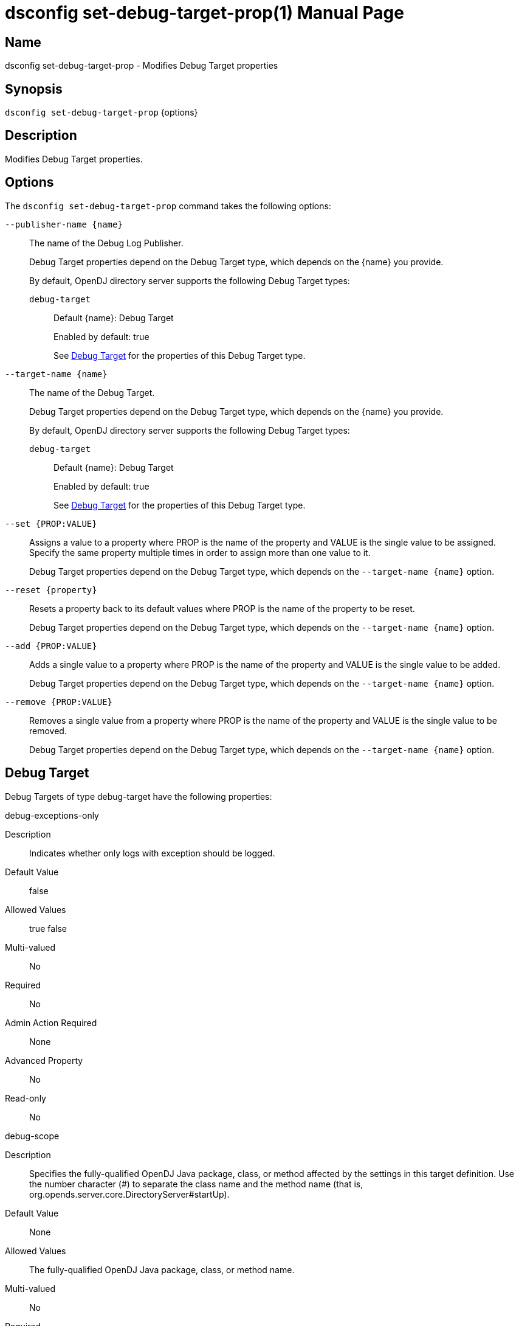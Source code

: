 ////
  The contents of this file are subject to the terms of the Common Development and
  Distribution License (the License). You may not use this file except in compliance with the
  License.

  You can obtain a copy of the License at legal/CDDLv1.0.txt. See the License for the
  specific language governing permission and limitations under the License.

  When distributing Covered Software, include this CDDL Header Notice in each file and include
  the License file at legal/CDDLv1.0.txt. If applicable, add the following below the CDDL
  Header, with the fields enclosed by brackets [] replaced by your own identifying
  information: "Portions Copyright [year] [name of copyright owner]".

  Copyright 2011-2017 ForgeRock AS.
  Portions Copyright 2025 3A Systems LLC.
////

[#dsconfig-set-debug-target-prop]
= dsconfig set-debug-target-prop(1)
:doctype: manpage
:manmanual: Directory Server Tools
:mansource: OpenDJ

== Name
dsconfig set-debug-target-prop - Modifies Debug Target properties

== Synopsis

`dsconfig set-debug-target-prop` {options}

[#dsconfig-set-debug-target-prop-description]
== Description

Modifies Debug Target properties.



[#dsconfig-set-debug-target-prop-options]
== Options

The `dsconfig set-debug-target-prop` command takes the following options:

--
`--publisher-name {name}`::

The name of the Debug Log Publisher.
+

[open]
====
Debug Target properties depend on the Debug Target type, which depends on the {name} you provide.

By default, OpenDJ directory server supports the following Debug Target types:

`debug-target`::
+
Default {name}: Debug Target
+
Enabled by default: true
+
See  <<dsconfig-set-debug-target-prop-debug-target>> for the properties of this Debug Target type.
====

`--target-name {name}`::

The name of the Debug Target.
+

[open]
====
Debug Target properties depend on the Debug Target type, which depends on the {name} you provide.

By default, OpenDJ directory server supports the following Debug Target types:

`debug-target`::
+
Default {name}: Debug Target
+
Enabled by default: true
+
See  <<dsconfig-set-debug-target-prop-debug-target>> for the properties of this Debug Target type.
====

`--set {PROP:VALUE}`::

Assigns a value to a property where PROP is the name of the property and VALUE is the single value to be assigned. Specify the same property multiple times in order to assign more than one value to it.
+
Debug Target properties depend on the Debug Target type, which depends on the `--target-name {name}` option.

`--reset {property}`::

Resets a property back to its default values where PROP is the name of the property to be reset.
+
Debug Target properties depend on the Debug Target type, which depends on the `--target-name {name}` option.

`--add {PROP:VALUE}`::

Adds a single value to a property where PROP is the name of the property and VALUE is the single value to be added.
+
Debug Target properties depend on the Debug Target type, which depends on the `--target-name {name}` option.

`--remove {PROP:VALUE}`::

Removes a single value from a property where PROP is the name of the property and VALUE is the single value to be removed.
+
Debug Target properties depend on the Debug Target type, which depends on the `--target-name {name}` option.

--

[#dsconfig-set-debug-target-prop-debug-target]
== Debug Target

Debug Targets of type debug-target have the following properties:

--


debug-exceptions-only::
[open]
====
Description::
Indicates whether only logs with exception should be logged. 


Default Value::
false


Allowed Values::
true
false


Multi-valued::
No

Required::
No

Admin Action Required::
None

Advanced Property::
No

Read-only::
No


====

debug-scope::
[open]
====
Description::
Specifies the fully-qualified OpenDJ Java package, class, or method affected by the settings in this target definition. Use the number character (#) to separate the class name and the method name (that is, org.opends.server.core.DirectoryServer#startUp). 


Default Value::
None


Allowed Values::
The fully-qualified OpenDJ Java package, class, or method name.


Multi-valued::
No

Required::
Yes

Admin Action Required::
None

Advanced Property::
No

Read-only::
Yes


====

enabled::
[open]
====
Description::
Indicates whether the Debug Target is enabled. 


Default Value::
None


Allowed Values::
true
false


Multi-valued::
No

Required::
Yes

Admin Action Required::
None

Advanced Property::
No

Read-only::
No


====

include-throwable-cause::
[open]
====
Description::
Specifies the property to indicate whether to include the cause of exceptions in exception thrown and caught messages. 


Default Value::
false


Allowed Values::
true
false


Multi-valued::
No

Required::
No

Admin Action Required::
None

Advanced Property::
No

Read-only::
No


====

omit-method-entry-arguments::
[open]
====
Description::
Specifies the property to indicate whether to include method arguments in debug messages. 


Default Value::
false


Allowed Values::
true
false


Multi-valued::
No

Required::
No

Admin Action Required::
None

Advanced Property::
No

Read-only::
No


====

omit-method-return-value::
[open]
====
Description::
Specifies the property to indicate whether to include the return value in debug messages. 


Default Value::
false


Allowed Values::
true
false


Multi-valued::
No

Required::
No

Admin Action Required::
None

Advanced Property::
No

Read-only::
No


====

throwable-stack-frames::
[open]
====
Description::
Specifies the property to indicate the number of stack frames to include in the stack trace for method entry and exception thrown messages. 


Default Value::
0


Allowed Values::
An integer value. Lower value is 0.


Multi-valued::
No

Required::
No

Admin Action Required::
None

Advanced Property::
No

Read-only::
No


====



--

